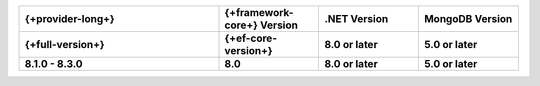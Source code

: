 .. list-table::
   :header-rows: 1
   :widths: 40 20 20 20

   * - {+provider-long+}
     - {+framework-core+} Version
     - .NET Version
     - MongoDB Version

   * - **{+full-version+}**
     - **{+ef-core-version+}**
     - **8.0 or later**
     - **5.0 or later**

   * - **8.1.0 - 8.3.0**
     - **8.0**
     - **8.0 or later**
     - **5.0 or later**